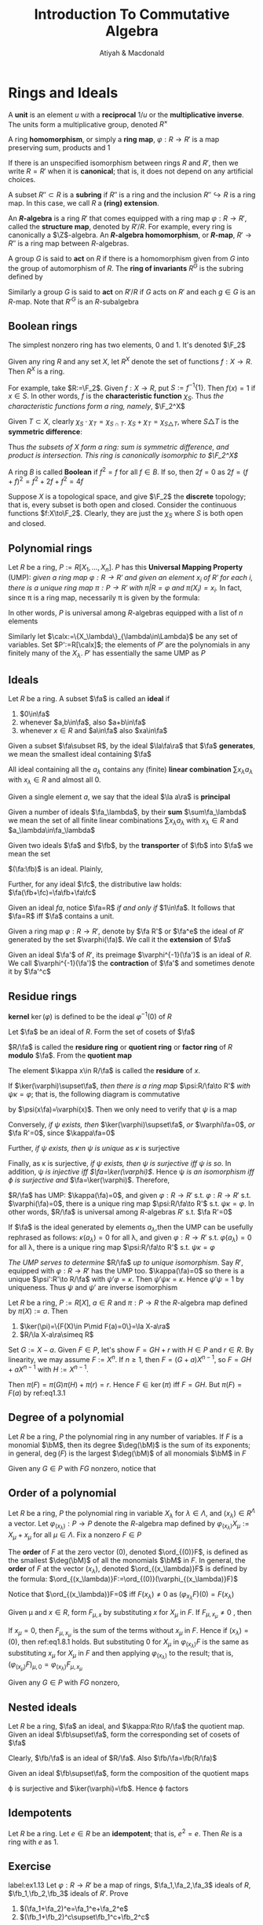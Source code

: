 #+TITLE: Introduction To Commutative Algebra
#+AUTHOR: Atiyah & Macdonald

#+LATEX_HEADER: \input{../preamble.tex}
#+EXPORT_FILE_NAME: ../latex/IntroductionToCommutativeAlgebra/IntroductionToCommutativeAlgebra.tex
#+options: num:1
* Rings and Ideals
  A *unit* is an element \(u\) with a *reciprocal* \(1/u\) or the
  *multiplicative inverse*. The units form a multiplicative group, denoted
  \(R^\times\)

  A ring *homomorphism*, or simply a *ring map*, \(\varphi:R\to R'\) is a map
  preserving sum, products and 1

  If there is an unspecified isomorphism between rings \(R\) and \(R'\), then we
  write \(R=R'\) when it is *canonical*; that is, it does not depend on any
  artificial choices.

  A subset \(R''\subset R\) is a *subring* if \(R''\) is a ring and the
  inclusion \(R''\hookrightarrow R\) is a ring map. In this case, we call \(R\)
  a *(ring) extension*.

  An *\(R\)-algebra* is a ring \(R'\) that comes equipped with a ring map
  \(\varphi:R\to R'\), called the *structure map*, denoted by \(R'/R\). For
  example, every ring is canonically a \(\Z\)-algebra. An
  *\(R\)-algebra homomorphism*, or *\(R\)-map*, \(R'\to R''\) is a ring map
  between \(R\)-algebras.

  A group \(G\) is said to *act* on \(R\) if there is a homomorphism given from
  \(G\) into the group of automorphism of \(R\). The *ring of invariants*
  \(R^G\) is the subring defined by
  \begin{equation*}
  R^G:=\{x\in R\mid gx=g\text{ for all }g\in G\}
  \end{equation*}

  Similarly a group \(G\) is said to *act* on \(R'/R\) if \(G\) acts on \(R'\)
  and each \(g\in G\) is an \(R\)-map. Note that \(R'^G\) is an \(R\)-subalgebra

** Boolean rings
  The simplest nonzero ring has two elements, 0 and 1. It's denoted \(\F_2\)


  Given any ring \(R\) and any set \(X\), let \(R^X\) denote the set of
  functions \(f:X\to R\). Then \(R^X\) is a ring.

  For example, take \(R:=\F_2\). Given \(f:X\to R\), put \(S:=f^{-1}\{1\}\).
  Then \(f(x)=1\) if \(x\in S\). In other words, \(f\) is the *characteristic
  function* \(\chi_S\). Thus /the characteristic functions form a ring, namely/, \(\F_2^X\)

  Given \(T\subset X\), clearly \(\chi_S\cdot\chi_T=\chi_{S\cap T}\).
  \(\chi_S+\chi_T=\chi_{S\triangle T}\), where \(S\triangle T\) is the
  *symmetric difference*:
  \begin{equation*}
  S\triangle T:=(S\cup T)-(S\cap T)
  \end{equation*}
  Thus /the subsets of \(X\) form a ring: sum is symmetric difference, and/
  /product is intersection. This ring is canonically isomorphic to \(\F_2^X\)/

  A ring \(B\) is called *Boolean* if \(f^2=f\) for all \(f\in B\). If so, then
  \(2f=0\) as \(2f=(f+f)^2=f^2+2f+f^2=4f\)

  Suppose \(X\) is a topological space, and give \(\F_2\) the *discrete*
  topology; that is, every subset is both open and closed. Consider the
  continuous functions \(f:X\to\F_2\). Clearly, they are just the \(\chi_S\)
  where \(S\) is both open and closed.

** Polynomial rings
   Let \(R\) be a ring, \(P:=R[X_1,\dots,X_n]\). \(P\) has this *Universal
   Mapping Property* (UMP): /given a ring map \(\varphi:R\to R'\) and given an/
   /element \(x_i\) of \(R'\) for each \(i\), there is a unique ring map/
   /\(\pi:P\to R'\) with \(\pi|R=\varphi\) and \(\pi(X_i)=x_i\)./ In fact, since
   \pi is a ring map, necessarily \pi is given by the formula:
   \begin{equation}
   \pi(\sum a_{(i_1,\dots,i_n)}X_1^{i_1}\dots X_n^{i_n})=\sum
   \varphi(a_{(i_1,\dots,i_n)})x_1^{i_1}\dots x_n^{i_n}\label{eq1.3.1}
   \end{equation}
   In other words, \(P\) is universal among \(R\)-algebras equipped with a list
   of \(n\) elements

   Similarly let \(\calx:=\{X_\lambda\}_{\lambda\in\Lambda}\) be any set of
   variables. Set \(P':=R[\calx]\); the elements of \(P'\) are the polynomials
   in any finitely many of the \(X_\lambda\). \(P'\) has essentially the same
   UMP as \(P\)

** Ideals
   Let \(R\) be a ring. A subset \(\fa\) is called an *ideal* if
   1. \(0\in\fa\)
   2. whenever \(a,b\in\fa\), also \(a+b\in\fa\)
   3. whenever \(x\in R\) and \(a\in\fa\) also \(xa\in\fa\)


   Given a subset \(\fa\subset R\), by the ideal \(\la\fa\ra\) that \(\fa\)
   *generates*, we mean the smallest ideal containing \(\fa\)

   All ideal containing all the \(a_\lambda\) contains any (finite) *linear
   combination* \(\sum x_\lambda a_\lambda\) with \(x_\lambda\in R\) and almost
   all 0.

   Given a single element \(a\), we say that the ideal \(\la a\ra\) is
   *principal*

   Given a number of ideals \(\fa_\lambda\), by their *sum* \(\sum\fa_\lambda\)
   we mean the set of all finite linear combinations \(\sum x_\lambda
   a_\lambda\) with \(x_\lambda\in R\) and \(a_\lambda\in\fa_\lambda\)

   Given two ideals \(\fa\) and \(\fb\), by the *transporter* of \(\fb\) into
   \(\fa\) we mean the set
   \begin{equation*}
   (\fa:\fb):=\{x\in R\mid x\fb\subset\fa\}
   \end{equation*}
   \((\fa:\fb)\)  is an ideal. Plainly,
   \begin{equation*}
   \fa\fb\subset\fa\cap\fb\subset\fa+\fb,\quad\fa,\fb\subset\fa+\fb,\quad
   \fa\subset(\fa:\fb)
   \end{equation*}
   Further, for any ideal \(\fc\), the distributive law holds:
   \(\fa(\fb+\fc)=\fa\fb+\fa\fc\)

   Given an ideal \(fa\), notice \(\fa=R\) /if and only if/ \(1\in\fa\). It
   follows that \(\fa=R\) iff \(\fa\) contains a unit.

   Given a ring map \(\varphi:R\to R'\), denote by \(\fa R'\) or \(\fa^e\) the
   ideal of \(R'\) generated by the set \(\varphi(\fa)\). We call it the
   *extension* of \(\fa\)

   Given an ideal \(\fa'\) of \(R'\), its preimage \(\varphi^{-1}(\fa')\) is an
   ideal of \(R\). We call \(\varphi^{-1}(\fa')\) the *contraction* of \(\fa'\)
   and sometimes denote it by \(\fa'^c\)

** Residue rings
   *kernel* \(\ker(\varphi)\) is defined to be the ideal \(\varphi^{-1}(0)\) of
   \(R\)

   Let \(\fa\) be an ideal of \(R\). Form the set of cosets of \(\fa\)
   \begin{equation*}
   R/\fa:=\{x+\fa\mid x\in R\}
   \end{equation*}
   \(R/\fa\) is called the *residure ring* or *quotient ring* or *factor ring* of
   \(R\) *modulo* \(\fa\). From the *quotient map*
   \begin{equation*}
   \kappa:R\to R/\fa\quad\text{ by }\kappa x:=x+\fa
   \end{equation*}
   The element \(\kappa x\in R/\fa\) is called the *residure* of \(x\).

   If \(\ker(\varphi)\supset\fa\), /then there is a ring map/ \(\psi:R/\fa\to R'\)
   /with/ \(\psi\kappa=\varphi\); that is, the following diagram is commutative

   #+BEGIN_center
   \begin{tikzcd}
   R\arrow[r,"\kappa"]\arrow[dr,"\varphi"]&R/\fa\arrow[d,"\psi"]\\
   &R'
   \end{tikzcd}
   #+END_center
   by \(\psi(x\fa)=\varphi(x)\). Then we only need to verify that \(\psi\) is a map
   
   Conversely, /if \psi exists, then/ \(\ker(\varphi)\supset\fa\), /or/
   \(\varphi\fa=0\), /or/ \(\fa R'=0\), since \(\kappa\fa=0\)

   Further, /if \psi exists, then \psi is unique/ as \(\kappa\) is surjective

   Finally, as \kappa is surjective, /if \psi exists, then \psi is surjective/
   /iff \psi is so/. In addition, \psi /is injective iff \(\fa=\ker(\varphi)\)/.
   Hence \psi /is an isomorphism iff \varphi is surjective and/
   \(\fa=\ker(\varphi)\). Therefore,
   \begin{equation*}
   R/\ker(\varphi)\xrightarrow{\sim}\im(\varphi)
   \end{equation*}

   \(R/\fa\) has UMP: \(\kappa(\fa)=0\), and given \(\varphi:R\to R'\) s.t.
   \(\varphi:R\to R'\) s.t. \(\varphi(\fa)=0\), there is a unique ring map
   \(\psi:R/\fa\to R'\) s.t. \(\psi\kappa=\varphi\). In other words, \(R/\fa\)
   is universal among \(R\)-algebras \(R'\) s.t. \(\fa R'=0\)

   If \(\fa\) is the ideal generated by elements \(a_\lambda\),then the UMP can
   be usefully rephrased as follows: \(\kappa(a_\lambda)=0\) for all \lambda,
   and given \(\varphi:R\to R'\) s.t. \(\varphi(a_\lambda)=0\) for all \lambda,
   there is a unique ring map \(\psi:R/\fa\to R'\) s.t. \(\psi\kappa=\varphi\)

   /The UMP serves to determine/ \(R/\fa\) /up to unique isomorphism/.
   Say \(R'\), equipped with \(\varphi:R\to R'\) has the UMP too.
   \(\kappa(\fa)=0\) so there is a unique \(\psi':R'\to R/\fa\) with
   \(\psi'\varphi=\kappa\). Then \(\psi'\psi\kappa=\kappa\). Hence
   \(\psi'\psi=1\) by uniqueness. Thus \(\psi\) and \(\psi'\) are inverse isomorphism
   #+BEGIN_center
   \begin{tikzcd}
   &&R/\fa\arrow[dd,"1"]\arrow[dl,"\psi"]\\
   R\arrow[urr,"\kappa"]\arrow[r,"\varphi"]\arrow[drr,"\kappa"]&
   R'\arrow[dr,"\psi'"]&\\
   &&R/\fa
   \end{tikzcd}
   #+END_center

   #+ATTR_LATEX: :options []
   #+BEGIN_proposition
   Let \(R\) be a ring, \(P:=R[X]\), \(a\in R\) and \(\pi:P\to R\) the
   \(R\)-algebra map defined by \(\pi(X):=a\). Then
   1. \(\ker(\pi)=\{F(X)\in P\mid F(a)=0\}=\la X-a\ra\)
   2. \(R/\la X-a\ra\simeq R\)
   #+END_proposition

   #+BEGIN_proof
   Set \(G:=X-a\). Given \(F\in P\), let's show \(F=GH+r\) with \(H\in P\) and
   \(r\in R\). By linearity, we may assume \(F:=X^n\). If \(n\ge1\), then
   \(F=(G+a)X^{n-1}\), so \(F=GH+aX^{n-1}\) with \(H:=X^{n-1}\).

   Then \(\pi(F)=\pi(G)\pi(H)+\pi(r)=r\). Hence \(F\in\ker(\pi)\) iff \(F=GH\). But
   \(\pi(F)=F(a)\) by ref:eq1.3.1
   #+END_proof


** Degree of a polynomial
   Let \(R\) be a ring, \(P\) the polynomial ring in any number of variables.
   If \(F\) is a monomial \(\bM\), then its degree \(\deg(\bM)\) is the sum of
   its exponents; in general, \(\deg(F)\) is the largest \(\deg(\bM)\) of all
   monomials \(\bM\) in \(F\)

   Given any \(G\in P\) with \(FG\) nonzero, notice that
   \begin{equation*}
   \deg(FG)\le\deg(F)+\deg(G)
   \end{equation*}

** Order of a polynomial
   Let \(R\) be a ring, \(P\) the polynomial ring in variable \(X_\lambda\) for
   \(\lambda\in\Lambda\), and \((x_\lambda)\in R^\Lambda\) a vector. Let
   \(\varphi_{(x_\lambda)}:P\to P\) denote the \(R\)-algebra map defined by
   \(\varphi_{(x_\lambda)}X_\mu:=X_\mu+x_\mu\) for all \(\mu\in\Lambda\). Fix a
   nonzero \(F\in P\)

   The *order* of \(F\) at the zero vector \((0)\), denoted \(\ord_{(0)}F\), is
   defined as the smallest \(\deg(\bM)\) of all the monomials \(\bM\) in \(F\).
   In general, the *order* of \(F\) at the vector \((x_\lambda)\), denoted
   \(\ord_{(x_\lambda)}F\) is defined by the formula: \(\ord_{(x_\lambda)}F:=\ord_{(0)}(\varphi_{(x_\lambda)}F)\)

   Notice that \(\ord_{(x_\lambda)}F=0\) iff \(F(x_\lambda)\neq0\) as \((\varphi_{x_\lambda}F)(0)=F(x_\lambda)\)

   Given \mu and \(x\in R\), form \(F_{\mu,x}\) by substituting \(x\) for \(X_\mu\)
   in \(F\). If \(F_{\mu,x_\mu}\neq0\) , then
   \begin{equation*}
   \ord_{(x_\lambda)}F\le\ord_{(x_\lambda)}F_{\mu,x_\mu}\label{eq1.8.1}
   \end{equation*}
   If \(x_\mu=0\), then \(F_{\mu,x_\mu}\) is the sum of the terms without
   \(x_\mu\) in \(F\). Hence if \((x_\lambda)=(0)\), then ref:eq1.8.1 holds. But
   substituting 0 for \(X_\mu\) in \(\varphi_{(x_\lambda)}F\) is the same as
   substituting \(x_\mu\) for \(X_\mu\) in \(F\) and then applying
   \(\varphi_{(x_\lambda)}\) to the result; that is,
   \((\varphi_{(x_\mu)}F)_{\mu,0}=\varphi_{(x_\lambda)}F_{\mu,x_\mu}\)

   Given any \(G\in P\) with \(FG\) nonzero,
   \begin{equation*}
   \ord_{(x_\lambda)}FG\ge\ord_{(x_\lambda)}F+\org_{(x_\lambda)}G
   \end{equation*}

** Nested ideals
   Let \(R\) be a ring, \(\fa\) an ideal, and \(\kappa:R\to R/\fa\) the quotient map.
   Given an ideal \(\fb\supset\fa\), form the corresponding set of cosets of
   \(\fa\)
   \begin{equation*}
   \fb/\fa:=\{b+\fa\mid b\in\fb\}=\kappa(\fb)
   \end{equation*}
   Clearly, \(\fb/\fa\) is an ideal of \(R/\fa\). Also \(\fb/\fa=\fb(R/\fa)\)

   Given an ideal \(\fb\supset\fa\), form the composition of the quotient maps
   \begin{equation*}
   \varphi:R\to R/\fa\to (R/\fa)/(\fb/\fa)
   \end{equation*}
   \varphi is surjective and \(\ker(\varphi)=\fb\). Hence \varphi factors
   #+BEGIN_center
   \begin{tikzcd}
   R\arrow[r]\arrow[d]&R/\fb\arrow[d,"\psi","\simeq"']\\
   R/\fa\arrow[r]&(R/\fa)/(\fb/\fa)
   \end{tikzcd}
   #+END_center

** Idempotents
   Let \(R\) be a ring. Let \(e\in R\) be an *idempotent*; that is, \(e^2=e\).
   Then \(Re\) is a ring with \(e\) as 1.

** Exercise
   #+BEGIN_exercise
   label:ex1.13
   Let \(\varphi:R\to R'\) be a map of rings, \(\fa_1,\fa_2,\fa_3\) ideals of \(R\),
   \(\fb_1,\fb_2,\fb_3\) ideals of \(R'\). Prove
   1. \((\fa_1+\fa_2)^e=\fa_1^e+\fa_2^e\)
   2.  \((\fb_1+\fb_2)^c\supset\fb_1^c+\fb_2^c\)
   #+END_exercise
